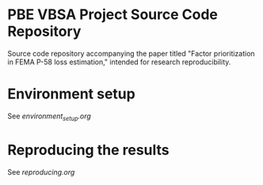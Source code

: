 * PBE VBSA Project Source Code Repository

Source code repository accompanying the paper titled "Factor prioritization in FEMA P-58 loss estimation," intended for research reproducibility.

* Environment setup

See [[environment_setup.org][environment_setup.org]]

* Reproducing the results

See [[reproducing.org][reproducing.org]]
